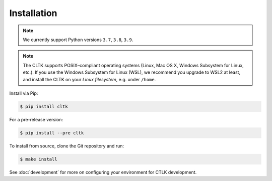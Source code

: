 Installation
============

.. note::
   We currently support Python versions ``3.7``, ``3.8``, ``3.9``.

.. note::

   The CLTK supports POSIX–compliant operating systems (Linux, Mac OS X, Windows Subsystem for Linux, etc.).
   If you use the Windows Subsystem for Linux (WSL), we recommend you upgrade to WSL2 at least,
   and install the CLTK on your *Linux filesystem*, e.g. under ``/home``.


Install via Pip:

.. code-block:: bash

   $ pip install cltk


For a pre-release version:

.. code-block::

   $ pip install --pre cltk


To install from source, clone the Git repository and run:

.. code-block::

   $ make install


See :doc:`development` for more on configuring your environment for CTLK development.
